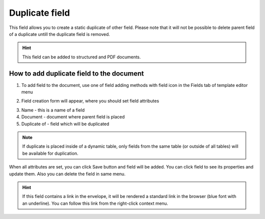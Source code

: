 ===============
Duplicate field
===============

This field allows you to create a static duplicate of other field. Please note that it will not be possible to delete parent field of a duplicate untill the duplicate field is removed.

.. hint:: This field can be added to structured and PDF documents.

How to add duplicate field to the document
==========================================

1. To add field to the document, use one of field adding methods with field icon in the Fields tab of template editor menu

.. image:: pic_duplicate/duplicateIcon.png
   :width: 600
   :align: center

2. Field creation form will appear, where you should set field attributes

.. image:: pic_duplicate/duplicateCreate.png
   :width: 600
   :align: center

3. Name - this is a name of a field
4. Document - document where parent field is placed
5. Duplicate of - field which will be duplicated

.. note:: If duplicate is placed inside of a dynamic table, only fields from the same table (or outside of all tables) will be available for duplication.

When all attributes are set, you can click Save button and field will be added. You can click field to see its properties and update them. Also you can delete the field in same menu.

.. image:: pic_duplicate/duplicateEdit.png
   :width: 600
   :align: center

.. hint:: If this field contains a link in the envelope, it will be rendered a standard link in the browser (blue font with an underline). You can follow this link from the right-click context menu.